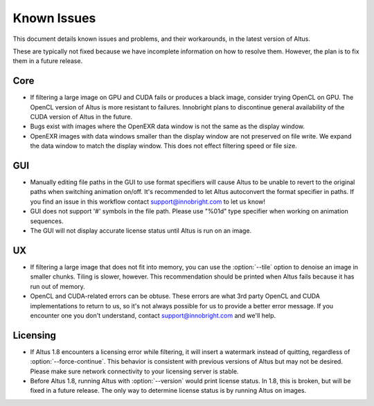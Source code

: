 Known Issues
============

This document details known issues and problems, and their workarounds, in the latest version of Altus.

These are typically not fixed because we have incomplete information on how to resolve them.
However, the plan is to fix them in a future release.

Core
----

* If filtering a large image on GPU and CUDA fails or produces a black image, consider trying OpenCL on GPU. The OpenCL version of Altus is more resistant to failures. Innobright plans to discontinue general availability of the CUDA version of Altus in the future.
* Bugs exist with images where the OpenEXR data window is not the same as the display window.
* OpenEXR images with data windows smaller than the display window are not preserved on file write. We expand the data window to match the display window. This does not effect filtering speed or file size.

GUI
---

* Manually editing file paths in the GUI to use format specifiers will cause Altus to be unable to revert to the original paths when switching animation on/off. It's recommended to let Altus autoconvert the format specifier in paths. If you find an issue in this workflow contact support@innobright.com to let us know!
* GUI does not support '#' symbols in the file path. Please use "%01d" type specifier when working on animation sequences.
* The GUI will not display accurate license status until Altus is run on an image.

UX
---

* If filtering a large image that does not fit into memory, you can use the :option:`--tile` option to denoise an image in smaller chunks. Tiling is slower, however. This recommendation should be printed when Altus fails because it has run out of memory.
* OpenCL and CUDA-related errors can be obtuse. These errors are what 3rd party OpenCL and CUDA implementations to return to us, so it's not always possible for us to provide a better error message. If you encounter one you don't understand, contact support@innobright.com and we'll help.

Licensing
---------

* If Altus 1.8 encounters a licensing error while filtering, it will insert a watermark instead of quitting, regardless of :option:`--force-continue`. This behavior is consistent with previous versions of Altus but may not be desired. Please make sure network connectivity to your licensing server is stable.
* Before Altus 1.8, running Altus with :option:`--version` would print license status. In 1.8, this is broken, but will be fixed in a future release. The only way to determine license status is by running Altus on images.
